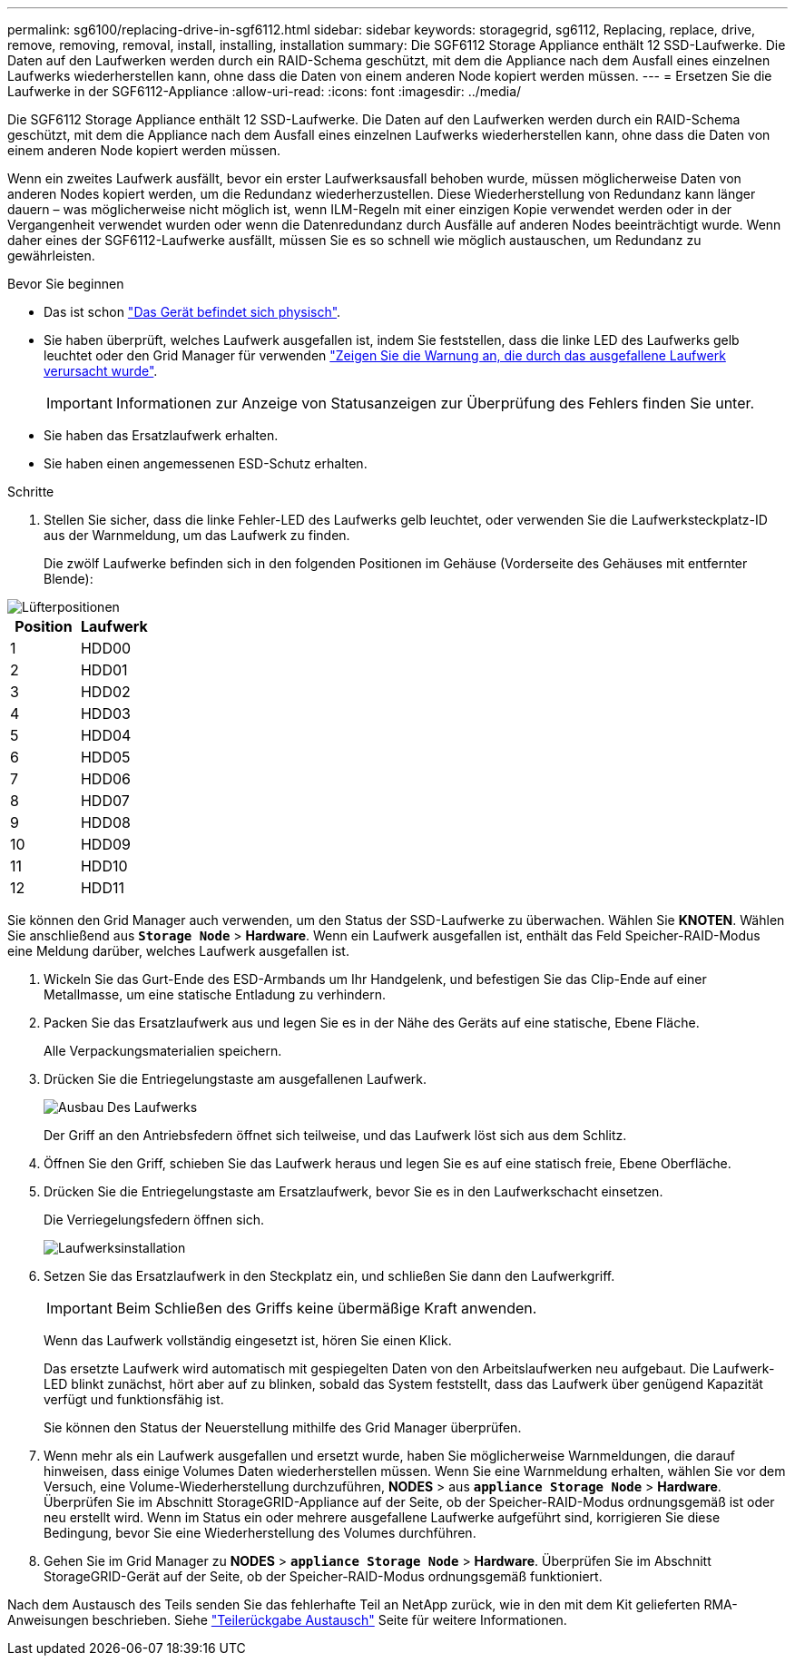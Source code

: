 ---
permalink: sg6100/replacing-drive-in-sgf6112.html 
sidebar: sidebar 
keywords: storagegrid, sg6112, Replacing, replace, drive, remove, removing, removal, install, installing, installation 
summary: Die SGF6112 Storage Appliance enthält 12 SSD-Laufwerke. Die Daten auf den Laufwerken werden durch ein RAID-Schema geschützt, mit dem die Appliance nach dem Ausfall eines einzelnen Laufwerks wiederherstellen kann, ohne dass die Daten von einem anderen Node kopiert werden müssen. 
---
= Ersetzen Sie die Laufwerke in der SGF6112-Appliance
:allow-uri-read: 
:icons: font
:imagesdir: ../media/


[role="lead"]
Die SGF6112 Storage Appliance enthält 12 SSD-Laufwerke. Die Daten auf den Laufwerken werden durch ein RAID-Schema geschützt, mit dem die Appliance nach dem Ausfall eines einzelnen Laufwerks wiederherstellen kann, ohne dass die Daten von einem anderen Node kopiert werden müssen.

Wenn ein zweites Laufwerk ausfällt, bevor ein erster Laufwerksausfall behoben wurde, müssen möglicherweise Daten von anderen Nodes kopiert werden, um die Redundanz wiederherzustellen. Diese Wiederherstellung von Redundanz kann länger dauern – was möglicherweise nicht möglich ist, wenn ILM-Regeln mit einer einzigen Kopie verwendet werden oder in der Vergangenheit verwendet wurden oder wenn die Datenredundanz durch Ausfälle auf anderen Nodes beeinträchtigt wurde. Wenn daher eines der SGF6112-Laufwerke ausfällt, müssen Sie es so schnell wie möglich austauschen, um Redundanz zu gewährleisten.

.Bevor Sie beginnen
* Das ist schon link:locating-sgf6112-in-data-center.html["Das Gerät befindet sich physisch"].
* Sie haben überprüft, welches Laufwerk ausgefallen ist, indem Sie feststellen, dass die linke LED des Laufwerks gelb leuchtet oder den Grid Manager für verwenden link:verify-component-to-replace.html["Zeigen Sie die Warnung an, die durch das ausgefallene Laufwerk verursacht wurde"].
+

IMPORTANT: Informationen zur Anzeige von Statusanzeigen zur Überprüfung des Fehlers finden Sie unter.

* Sie haben das Ersatzlaufwerk erhalten.
* Sie haben einen angemessenen ESD-Schutz erhalten.


.Schritte
. Stellen Sie sicher, dass die linke Fehler-LED des Laufwerks gelb leuchtet, oder verwenden Sie die Laufwerksteckplatz-ID aus der Warnmeldung, um das Laufwerk zu finden.
+
Die zwölf Laufwerke befinden sich in den folgenden Positionen im Gehäuse (Vorderseite des Gehäuses mit entfernter Blende):



image::../media/sgf6112_ssds_locations.png[Lüfterpositionen]

|===
| Position | Laufwerk 


 a| 
1
 a| 
HDD00



 a| 
2
 a| 
HDD01



 a| 
3
 a| 
HDD02



 a| 
4
 a| 
HDD03



 a| 
5
 a| 
HDD04



 a| 
6
 a| 
HDD05



 a| 
7
 a| 
HDD06



 a| 
8
 a| 
HDD07



 a| 
9
 a| 
HDD08



 a| 
10
 a| 
HDD09



 a| 
11
 a| 
HDD10



 a| 
12
 a| 
HDD11

|===
Sie können den Grid Manager auch verwenden, um den Status der SSD-Laufwerke zu überwachen. Wählen Sie *KNOTEN*. Wählen Sie anschließend aus `*Storage Node*` > *Hardware*. Wenn ein Laufwerk ausgefallen ist, enthält das Feld Speicher-RAID-Modus eine Meldung darüber, welches Laufwerk ausgefallen ist.

. Wickeln Sie das Gurt-Ende des ESD-Armbands um Ihr Handgelenk, und befestigen Sie das Clip-Ende auf einer Metallmasse, um eine statische Entladung zu verhindern.
. Packen Sie das Ersatzlaufwerk aus und legen Sie es in der Nähe des Geräts auf eine statische, Ebene Fläche.
+
Alle Verpackungsmaterialien speichern.

. Drücken Sie die Entriegelungstaste am ausgefallenen Laufwerk.
+
image::../media/h600s_driveremoval.gif[Ausbau Des Laufwerks]

+
Der Griff an den Antriebsfedern öffnet sich teilweise, und das Laufwerk löst sich aus dem Schlitz.

. Öffnen Sie den Griff, schieben Sie das Laufwerk heraus und legen Sie es auf eine statisch freie, Ebene Oberfläche.
. Drücken Sie die Entriegelungstaste am Ersatzlaufwerk, bevor Sie es in den Laufwerkschacht einsetzen.
+
Die Verriegelungsfedern öffnen sich.

+
image::../media/h600s_driveinstall.gif[Laufwerksinstallation]

. Setzen Sie das Ersatzlaufwerk in den Steckplatz ein, und schließen Sie dann den Laufwerkgriff.
+

IMPORTANT: Beim Schließen des Griffs keine übermäßige Kraft anwenden.

+
Wenn das Laufwerk vollständig eingesetzt ist, hören Sie einen Klick.

+
Das ersetzte Laufwerk wird automatisch mit gespiegelten Daten von den Arbeitslaufwerken neu aufgebaut. Die Laufwerk-LED blinkt zunächst, hört aber auf zu blinken, sobald das System feststellt, dass das Laufwerk über genügend Kapazität verfügt und funktionsfähig ist.

+
Sie können den Status der Neuerstellung mithilfe des Grid Manager überprüfen.

. Wenn mehr als ein Laufwerk ausgefallen und ersetzt wurde, haben Sie möglicherweise Warnmeldungen, die darauf hinweisen, dass einige Volumes Daten wiederherstellen müssen. Wenn Sie eine Warnmeldung erhalten, wählen Sie vor dem Versuch, eine Volume-Wiederherstellung durchzuführen, *NODES* > aus `*appliance Storage Node*` > *Hardware*. Überprüfen Sie im Abschnitt StorageGRID-Appliance auf der Seite, ob der Speicher-RAID-Modus ordnungsgemäß ist oder neu erstellt wird. Wenn im Status ein oder mehrere ausgefallene Laufwerke aufgeführt sind, korrigieren Sie diese Bedingung, bevor Sie eine Wiederherstellung des Volumes durchführen.
. Gehen Sie im Grid Manager zu *NODES* > `*appliance Storage Node*` > *Hardware*. Überprüfen Sie im Abschnitt StorageGRID-Gerät auf der Seite, ob der Speicher-RAID-Modus ordnungsgemäß funktioniert.


Nach dem Austausch des Teils senden Sie das fehlerhafte Teil an NetApp zurück, wie in den mit dem Kit gelieferten RMA-Anweisungen beschrieben. Siehe https://mysupport.netapp.com/site/info/rma["Teilerückgabe  Austausch"^] Seite für weitere Informationen.
